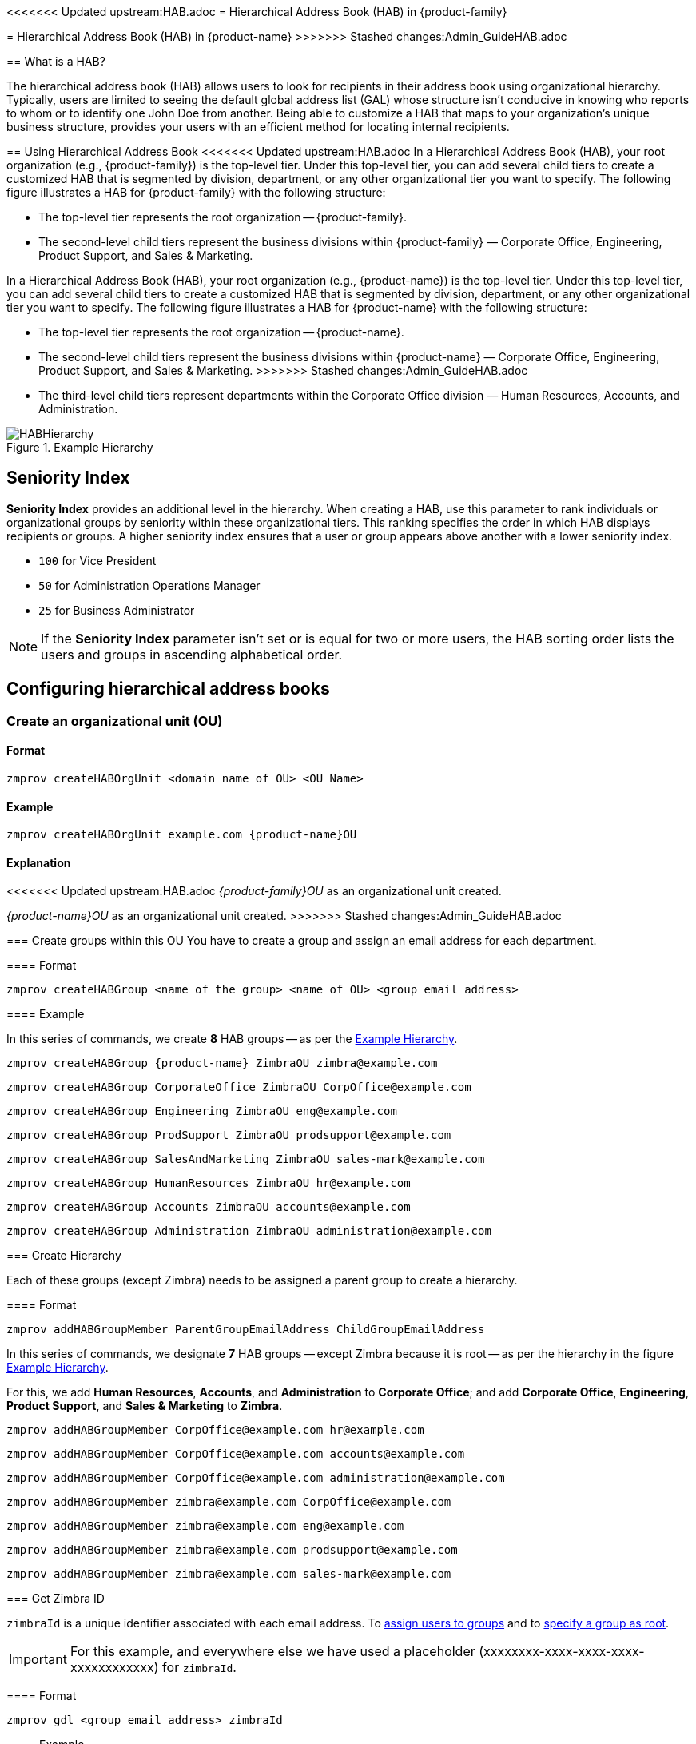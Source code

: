 [[hierarchical_address_book]]
<<<<<<< Updated upstream:HAB.adoc
= Hierarchical Address Book (HAB) in {product-family}
=======
= Hierarchical Address Book (HAB) in {product-name}
>>>>>>> Stashed changes:Admin_GuideHAB.adoc

== What is a HAB?

The hierarchical address book (HAB) allows users to look for recipients in their address book using organizational hierarchy. Typically, users are limited to seeing the default global address list (GAL) whose structure isn't conducive in knowing who reports to whom or to identify one John Doe from another. Being able to customize a HAB that maps to your organization's unique business structure, provides your users with an efficient method for locating internal recipients.

== Using Hierarchical Address Book
<<<<<<< Updated upstream:HAB.adoc
In a Hierarchical Address Book (HAB), your root organization (e.g., {product-family}) is the top-level tier. Under this top-level tier, you can add several child tiers to create a customized HAB that is segmented by division, department, or any other organizational tier you want to specify. The following figure illustrates a HAB for {product-family} with the following structure:

* The top-level tier represents the root organization -- {product-family}.
* The second-level child tiers represent the business divisions within {product-family} — Corporate Office, Engineering, Product Support, and Sales & Marketing.
=======
In a Hierarchical Address Book (HAB), your root organization (e.g., {product-name}) is the top-level tier. Under this top-level tier, you can add several child tiers to create a customized HAB that is segmented by division, department, or any other organizational tier you want to specify. The following figure illustrates a HAB for {product-name} with the following structure:

* The top-level tier represents the root organization -- {product-name}.
* The second-level child tiers represent the business divisions within {product-name} — Corporate Office, Engineering, Product Support, and Sales & Marketing.
>>>>>>> Stashed changes:Admin_GuideHAB.adoc
* The third-level child tiers represent departments within the Corporate Office division — Human Resources, Accounts, and Administration.

.Example Hierarchy
[#ExampleHierarchy]
image::Images/HABHierarchy.png[]

[#SeniorityIndex]
== Seniority Index
*Seniority Index* provides an additional level in the hierarchy. When creating a HAB, use this parameter to rank individuals or organizational groups by seniority within these organizational tiers. This ranking specifies the order in which HAB displays recipients or groups. A higher seniority index ensures that a user or group appears above another with a lower seniority index.

* `100` for Vice President
* `50` for Administration Operations Manager
* `25` for Business Administrator

NOTE: If the *Seniority Index* parameter isn't set or is equal for two or more users, the HAB sorting order lists the users and groups in ascending alphabetical order.

== Configuring hierarchical address books

[#CreateOU]
=== Create an organizational unit (OU)

==== Format
 zmprov createHABOrgUnit <domain name of OU> <OU Name>

==== Example
 zmprov createHABOrgUnit example.com {product-name}OU

==== Explanation
<<<<<<< Updated upstream:HAB.adoc
_{product-family}OU_ as an organizational unit created.
=======
_{product-name}OU_ as an organizational unit created.
>>>>>>> Stashed changes:Admin_GuideHAB.adoc

[#createHABGroup]
=== Create groups within this OU
You have to create a group and assign an email address for each department.

==== Format

 zmprov createHABGroup <name of the group> <name of OU> <group email address>

==== Example

In this series of commands, we create *8* HAB groups -- as per the <<ExampleHierarchy>>.

 zmprov createHABGroup {product-name} ZimbraOU zimbra@example.com

 zmprov createHABGroup CorporateOffice ZimbraOU CorpOffice@example.com

 zmprov createHABGroup Engineering ZimbraOU eng@example.com

 zmprov createHABGroup ProdSupport ZimbraOU prodsupport@example.com

 zmprov createHABGroup SalesAndMarketing ZimbraOU sales-mark@example.com

 zmprov createHABGroup HumanResources ZimbraOU hr@example.com

 zmprov createHABGroup Accounts ZimbraOU accounts@example.com

 zmprov createHABGroup Administration ZimbraOU administration@example.com


[#CreateHierarchy]
=== Create Hierarchy

Each of these groups (except Zimbra) needs to be assigned a parent group to create a hierarchy.

==== Format

 zmprov addHABGroupMember ParentGroupEmailAddress ChildGroupEmailAddress

In this series of commands, we designate *7* HAB groups -- except Zimbra because it is root -- as per the hierarchy in the figure <<ExampleHierarchy>>.

For this, we add *Human Resources*, *Accounts*, and *Administration* to *Corporate Office*; and add *Corporate Office*, *Engineering*, *Product Support*, and *Sales & Marketing* to *Zimbra*.

 zmprov addHABGroupMember CorpOffice@example.com hr@example.com

 zmprov addHABGroupMember CorpOffice@example.com accounts@example.com

 zmprov addHABGroupMember CorpOffice@example.com administration@example.com

 zmprov addHABGroupMember zimbra@example.com CorpOffice@example.com

 zmprov addHABGroupMember zimbra@example.com eng@example.com

 zmprov addHABGroupMember zimbra@example.com prodsupport@example.com

 zmprov addHABGroupMember zimbra@example.com sales-mark@example.com

[#GetZimbraId]
=== Get Zimbra ID

`zimbraId` is a unique identifier associated with each email address. To <<#AddUsers, assign users to groups>> and to <<#SpecifyRoot, specify a group as root>>.

IMPORTANT: For this example, and everywhere else we have used a placeholder (xxxxxxxx-xxxx-xxxx-xxxx-xxxxxxxxxxxx) for `zimbraId`.

==== Format

 zmprov gdl <group email address> zimbraId

==== Example

 zmprov gdl zimbra@example.com zimbraId

==== Example Output

 # distributionList zimbra@example.com memberCount=4
 zimbraId: xxxxxxxx-xxxx-xxxx-xxxx-xxxxxxxxxxxx

==== Explanation
_zimbra@example.com_ is the email address of the group which is to become root.

[#AddUsers]
=== Add users to Groups

This example adds the users _Jane Doe_ and _John Smith_ to the group named _CorporateOffice_ without affecting other existing members.

==== Format

 zmprov addHABGroupMember <group email address> <user's email address>

==== Example

 zmprov addHABGroupMember hr@example.com jane.doe@example.com

 zmprov addHABGroupMember accounts@example.com john.smith@example.com

[#CreateSortOrder]
=== Set Sort Order
Configure the sort order for groups in the HAB. Groups with higher seniority index appear above groups with lower seniority index.

==== Format

 zmprov modifyHABGroupSeniority <zimbra ID> <seniority index>

==== Example

To have _Engineering_ appear above _CorporateOffice_ -- irrespective of their names and alphabetical order, get <<#GetZimbraId, Zimbra ID>>, decide on a number in place of `SeniorityIndexNumber`, and run the below command.

Assign _CorporateOffice_ a seniority index of 90

 zmprov modifyHABGroupSeniority xxxxxxxx-xxxx-xxxx-xxxx-xxxxxxxxxxxx 90

Assign _Engineering_ a seniority index of 100

 zmprov modifyHABGroupSeniority xxxxxxxx-xxxx-xxxx-xxxx-xxxxxxxxxxxx 100

IMPORTANT: Commands used to set seniority index for groups also set <<SeniorityIndex>> for users.

[#SpecifyRoot]
=== Specify the root organization for the HAB

A group needs to be specified as root so that other groups can be added child groups to comply with the organizational hierarchy. Run below command to make _zimbra@example.com_ as root.

==== Format

 zmprov md <domain name> zimbraHierarchicalAddressBookRoot <ZimbraID of the group to be made root>

==== Example

 zmprov md 'example.com' zimbraHierarchicalAddressBookRoot xxxxxxxx-xxxx-xxxx-xxxx-xxxxxxxxxxxx

==== Example Output

 # distributionList zimbra@example.com memberCount=4
 zimbraId: xxxxxxxx-xxxx-xxxx-xxxx-xxxxxxxxxxxx

=== Did it work?

. Log in to Zimbra client.
. Click *New Message*.
. In the *Compose* window, click the *To* field.
. On *Select Addresses* window, locate the *Show Names from:* drop-down on top right corner.
. Choose *Organizational Address Book*.
. The address book in a hierarchical format appears in the left pane.
+
image::Images/HABStructure-zimbra.png[]
+
. Click any group to view and select users of that group.
